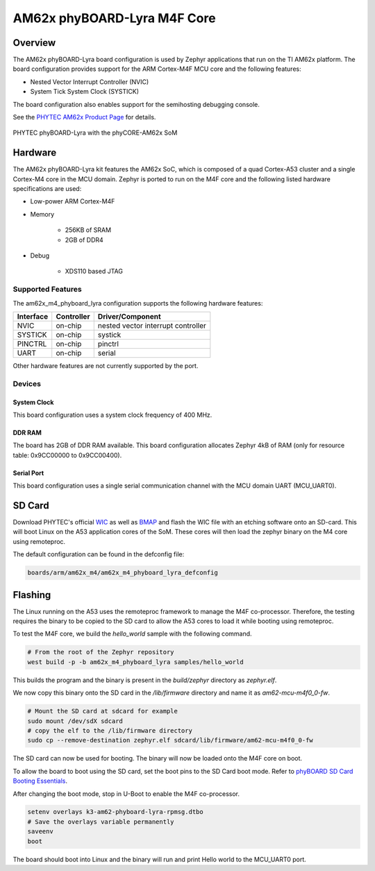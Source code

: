 .. _am62x_m4_phyboard_lyra:

AM62x phyBOARD-Lyra M4F Core
############################

Overview
********

The AM62x phyBOARD-Lyra board configuration is used by Zephyr applications
that run on the TI AM62x platform. The board configuration provides support
for the ARM Cortex-M4F MCU core and the following features:

- Nested Vector Interrupt Controller (NVIC)
- System Tick System Clock (SYSTICK)

The board configuration also enables support for the semihosting debugging console.

See the `PHYTEC AM62x Product Page`_ for details.

.. figure:: img/phyCORE-AM62x_Lyra_frontside.webp
   :align: center
   :alt: AM62x phyBOARD-Lyra

   PHYTEC phyBOARD-Lyra with the phyCORE-AM62x SoM

Hardware
********
The AM62x phyBOARD-Lyra kit features the AM62x SoC, which is composed of a
quad Cortex-A53 cluster and a single Cortex-M4 core in the MCU domain. Zephyr
is ported to run on the M4F core and the following listed hardware
specifications are used:

- Low-power ARM Cortex-M4F
- Memory

   - 256KB of SRAM
   - 2GB of DDR4

- Debug

   - XDS110 based JTAG

Supported Features
==================

The am62x_m4_phyboard_lyra configuration supports the following hardware features:

+-----------+------------+-------------------------------------+
| Interface | Controller | Driver/Component                    |
+===========+============+=====================================+
| NVIC      | on-chip    | nested vector interrupt controller  |
+-----------+------------+-------------------------------------+
| SYSTICK   | on-chip    | systick                             |
+-----------+------------+-------------------------------------+
| PINCTRL   | on-chip    | pinctrl                             |
+-----------+------------+-------------------------------------+
| UART      | on-chip    | serial                              |
+-----------+------------+-------------------------------------+

Other hardware features are not currently supported by the port.

Devices
========
System Clock
------------

This board configuration uses a system clock frequency of 400 MHz.

DDR RAM
-------

The board has 2GB of DDR RAM available. This board configuration
allocates Zephyr 4kB of RAM (only for resource table: 0x9CC00000 to 0x9CC00400).

Serial Port
-----------

This board configuration uses a single serial communication channel with the
MCU domain UART (MCU_UART0).

SD Card
*******

Download PHYTEC's official `WIC`_ as well as `BMAP`_ and flash the WIC file with
an etching software onto an SD-card. This will boot Linux on the A53 application
cores of the SoM. These cores will then load the zephyr binary on the M4 core
using remoteproc.

The default configuration can be found in the defconfig file:

.. code-block:: console

   boards/arm/am62x_m4/am62x_m4_phyboard_lyra_defconfig

Flashing
********

The Linux running on the A53 uses the remoteproc framework to manage the M4F co-processor.
Therefore, the testing requires the binary to be copied to the SD card to allow the A53 cores to
load it while booting using remoteproc.

To test the M4F core, we build the `hello_world` sample with the following command.

.. code-block:: console

   # From the root of the Zephyr repository
   west build -p -b am62x_m4_phyboard_lyra samples/hello_world

This builds the program and the binary is present in the `build/zephyr` directory as `zephyr.elf`.

We now copy this binary onto the SD card in the `/lib/firmware` directory and name it as `am62-mcu-m4f0_0-fw`.

.. code-block:: console

   # Mount the SD card at sdcard for example
   sudo mount /dev/sdX sdcard
   # copy the elf to the /lib/firmware directory
   sudo cp --remove-destination zephyr.elf sdcard/lib/firmware/am62-mcu-m4f0_0-fw

The SD card can now be used for booting. The binary will now be loaded onto the M4F core on boot.

To allow the board to boot using the SD card, set the boot pins to the SD Card boot mode. Refer to `phyBOARD SD Card Booting Essentials`_.

After changing the boot mode, stop in U-Boot to enable the M4F co-processor.

.. code-block:: console

   setenv overlays k3-am62-phyboard-lyra-rpmsg.dtbo
   # Save the overlays variable permanently
   saveenv
   boot

The board should boot into Linux and the binary will run and print Hello world to the MCU_UART0
port.



.. _PHYTEC AM62x Product Page:
   https://www.phytec.com/product/phycore-am62x/

.. _WIC:
   https://download.phytec.de/Software/Linux/BSP-Yocto-AM62x/BSP-Yocto-AM62x-PD23.1.0/images/yogurt/phyboard-lyra-am62xx-2/phytec-qt5demo-image-phyboard-lyra-am62xx-2.wic.xz

.. _BMAP:
   https://download.phytec.de/Software/Linux/BSP-Yocto-AM62x/BSP-Yocto-AM62x-PD23.1.0/images/yogurt/phyboard-lyra-am62xx-2/phytec-qt5demo-image-phyboard-lyra-am62xx-2.wic.bmap

.. _phyBOARD SD Card Booting Essentials:
   https://docs.phytec.com/latest/phycore-am62x/bootingessentials/sdcard.html
